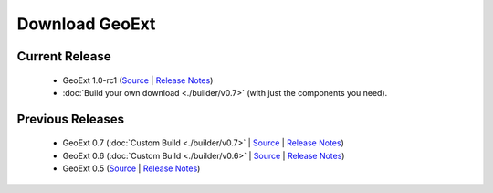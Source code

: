 =================
 Download GeoExt
=================

Current Release
---------------

 * GeoExt 1.0-rc1 (`Source <http://trac.geoext.org/attachment/wiki/Download/GeoExt-release-1.0-rc1.zip?format=raw>`__ | `Release Notes <http://trac.geoext.org/wiki/Release/1.0/Notes>`__)
 * :doc:`Build your own download <./builder/v0.7>` (with just the components you need).

Previous Releases
-----------------

 * GeoExt 0.7 (:doc:`Custom Build <./builder/v0.7>` | `Source <http://trac.geoext.org/attachment/wiki/Download/GeoExt-release-0.7.zip?format=raw>`__ | `Release Notes <http://trac.geoext.org/wiki/Release/0.7/Notes>`__)
 * GeoExt 0.6 (:doc:`Custom Build <./builder/v0.6>` | `Source <http://trac.geoext.org/attachment/wiki/Download/GeoExt-release-0.6.zip?format=raw>`__ | `Release Notes <http://trac.geoext.org/wiki/Release/0.6/Notes>`__)
 * GeoExt 0.5 (`Source <http://trac.geoext.org/attachment/wiki/Download/GeoExt-release-0.5.zip?format=raw>`__ | `Release Notes <http://trac.geoext.org/wiki/Release/0.5/Notes>`__)
